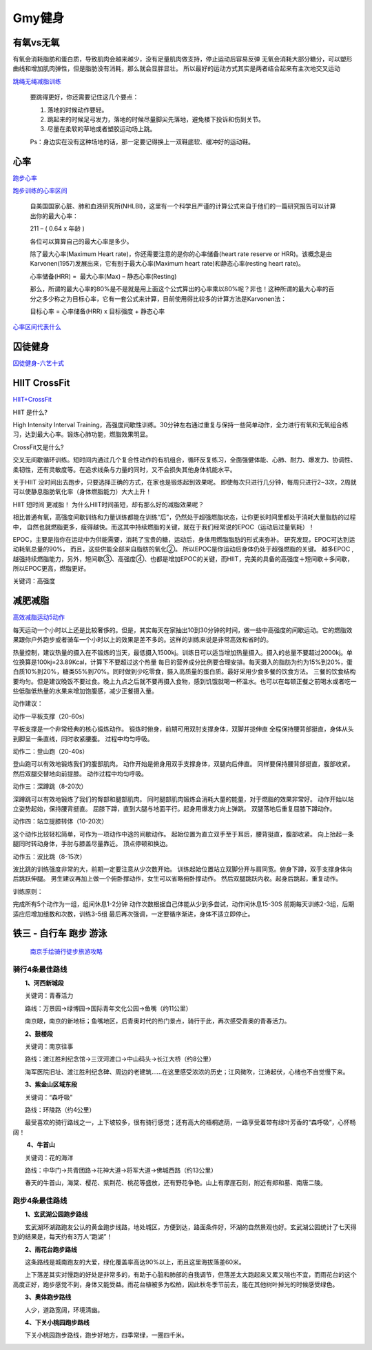 ========================================
Gmy健身
========================================

**有氧vs无氧**
---------------

有氧会消耗脂肪和蛋白质，导致肌肉会越来越少，没有足量肌肉做支持，停止运动后容易反弹
无氧会消耗大部分糖分，可以塑形曲线和增加肌肉弹性，但是脂肪没有消耗，那么就会显胖显壮。
所以最好的运动方式其实是两者结合起来有主次地交叉运动


.. image:: pic/sports_200322_有氧无氧.jpg

`跳绳无绳减脂训练  <https://www.zhihu.com/question/323557654/answer/1125117068>`_

    要跳得更好，你还需要记住这几个要点：

    1. 落地的时候动作要轻。

    2. 跳起来的时候足弓发力，落地的时候尽量脚尖先落地，避免楼下投诉和伤到关节。

    3. 尽量在柔软的草地或者塑胶运动场上跳。

    Ps：身边实在没有这种场地的话，那一定要记得换上一双鞋底软、缓冲好的运动鞋。


**心率**
---------------

`跑步心率         <https://www.jianshu.com/p/40859f68bd83>`_

`跑步训练的心率区间 <https://www.jianshu.com/p/5a72acd3ec92>`_


    自美国国家心脏、肺和血液研究所(NHLBI)，这里有一个科学且严谨的计算公式来自于他们的一篇研究报告可以计算出你的最大心率：

    211 – ( 0.64 x 年龄 )

    各位可以算算自己的最大心率是多少。

    除了最大心率(Maximum Heart rate)，你还需要注意的是你的心率储备(heart rate reserve or HRR)。该概念是由Karvonen(1957)发展出来，它有别于最大心率(Maximum heart rate)和静态心率(resting heart rate)。

    心率储备(HRR) =  最大心率(Max) – 静态心率(Resting)

    那么，所谓的最大心率的80%是不是就是用上面这个公式算出的心率乘以80%呢？非也！这种所谓的最大心率的百分之多少称之为目标心率，它有一套公式来计算，目前使用得比较多的计算方法是Karvonen法：

    目标心率 = 心率储备(HRR) x 目标强度 + 静态心率


`心率区间代表什么 <https://upload-images.jianshu.io/upload_images/9564099-e77edc8d1bd7c26f.png>`_


**囚徒健身**
-------------

囚徒健身-六艺十式_

.. _囚徒健身-六艺十式: https://www.hiyd.com/qiutujianshen/

.. image:: pic/sports_200321_囚徒健身1阶.jpg
.. image:: pic/sports_200321_囚徒健身2阶.jpg
.. image:: pic/sports_200321_囚徒健身3阶.jpg
.. image:: pic/sports_200321_囚徒健身4阶.jpg
.. image:: pic/sports_200321_囚徒健身5阶.jpg


**HIIT CrossFit**
------------------
HIIT+CrossFit_

.. _HIIT+CrossFit: https://www.sohu.com/a/132933071_255542


HIIT 是什么?

High Intensity Interval Training，高强度间歇性训练。30分钟左右通过重复与保持一些简单动作，全力进行有氧和无氧组合练习，达到最大心率。锻炼心肺功能，燃脂效果明显。

CrossFit又是什么?

交叉无间歇循环训练。短时间内通过几个复合性动作的有机组合，循环反复练习，全面强健体能、心肺、耐力、爆发力、协调性、柔韧性，还有灵敏度等。在追求线条与力量的同时，又不会损失其他身体机能水平。

关于HIIT
没时间出去跑步，只要选择正确的方式，在家也是锻炼起到效果呢。
即使每次只进行几分钟，每周只进行2~3次，2周就可以使静息脂肪氧化率（身体燃脂能力）大大上升！

HIIT 短时间 更减脂！
为什么HIIT时间虽短，却有那么好的减脂效果呢？

相比普通有氧，高强度间歇训练和力量训练都能在训练“后”，仍然处于超强燃脂状态，让你更长时间里都处于消耗大量脂肪的过程中，
自然也就燃脂更多，瘦得越快。而这其中持续燃脂的关键，就在于我们经常说的EPOC（运动后过量氧耗）！

EPOC，主要是指你在运动中为供能需要，消耗了宝贵的糖，运动后，身体用燃脂脂肪的形式来弥补。
研究发现，EPOC可达到运动耗氧总量的90%，
而且，这些供能全部来自脂肪的氧化②。
所以EPOC是你运动后身体仍处于超强燃脂的关键。
越多EPOC ,越强持续燃脂能力，另外，短间歇③、高强度④、也都是增加EPOC的关键，而HIIT，完美的具备的高强度＋短间歇＋多间歇，所以EPOC更高，燃脂更好。

关键词：高强度


**减肥减脂**
-------------
高效减脂运动5动作_

.. _高效减脂运动5动作: https://baijiahao.baidu.com/s?id=1647903833493234802

每天运动一个小时以上还是比较奢侈的。但是，其实每天在家抽出10到30分钟的时间，做一些中高强度的间歇运动。它的燃脂效果跟你户外跑步或者骑车一个小时以上的效果是差不多的。这样的训练来说是非常高效和省时的。

.. image:: pic/sports_200321_0.jpeg

热量控制，建议热量的摄入在不锻炼的当天，最低摄入1500kj。训练日可以适当增加热量摄入。摄入的总量不要超过2000kj。单位换算是100kj=23.89Kcal，计算下不要超过这个热量
每日的营养成分比例要合理安排。每天摄入的脂肪为约为15%到20%，蛋白质10%到20%，糖类55%到70%。同时做到少吃零食，摄入高质量的蛋白质。最好采用少食多餐的饮食方法。
三餐的饮食结构要均匀。但是建议晚饭不要过食。晚上九点之后就不要再摄入食物，感到饥饿就喝一杯温水。也可以在每顿正餐之前喝水或者吃一些低脂低热量的水果来增加饱腹感，减少正餐摄入量。

动作建议：

动作一平板支撑（20-60s）

平板支撑是一个非常经典的核心锻炼动作。
锻炼时俯身，前期可用双肘支撑身体，双脚并拢伸直
全程保持腰背部挺直，身体从头到脚呈一条直线，同时收紧腰腹。
过程中均匀呼吸。

.. image:: pic/sports_200321_1.gif

动作二：登山跑（20-40s）

登山跑可以有效地锻炼我们的腹部肌肉。
动作开始是俯身用双手支撑身体，双腿向后伸直。
同样要保持腰背部挺直，腹部收紧。然后双腿交替地向前提膝。
动作过程中均匀呼吸。

.. image:: pic/sports_200321_2.gif

动作三：深蹲跳（8-20次）

深蹲跳可以有效地锻炼了我们的臀部和腿部肌肉。
同时腿部肌肉锻炼会消耗大量的能量，对于燃脂的效果非常好。
动作开始以站立姿势起始，保持腰背挺直。
屈膝下蹲，直到大腿与地面平行。起身用爆发力向上弹跳。
双腿落地后重复屈膝下蹲动作。

.. image:: pic/sports_200321_3.gif

动作四：站立提膝转体（10-20次）

这个动作比较轻松简单，可作为一项动作中途的间歇动作。
起始位置为直立双手至于耳后，腰背挺直，腹部收紧。
向上抬起一条腿同时转动身体，手肘与膝盖尽量靠近。
顶点停顿和换边。

.. image:: pic/sports_200321_4.gif

动作五：波比跳（8-15次）

波比跳的训练强度非常的大，前期一定要注意从少次数开始。
训练起始位置站立双脚分开与肩同宽。俯身下蹲，双手支撑身体向后跳跃伸腿。
男生建议再加上做一个俯卧撑动作，女生可以省略俯卧撑动作。
然后双腿跳跃内收。起身后跳起，重复动作。


.. image:: pic/sports_200321_5.gif

训练原则：

完成所有5个动作为一组，组间休息1-2分钟
动作次数根据自己体能从少到多尝试，动作间休息15-30S
前期每天训练2-3组，后期适应后增加组数和次数，训练3-5组
最后再次强调，一定要循序渐进，身体不适立即停止。


**铁三 - 自行车 跑步 游泳**
----------------------------

 `南京手绘骑行徒步旅游攻略 <http://nj.bendibao.com/tour/2016415/ly61119.shtm>`_

.. image:: http://imgbdb3.bendibao.com/njbdb/20164/15/201641510452485.jpg


骑行4条最佳路线
^^^^^^^^^^^^^^^^^^

　　**1、河西新城段**

　　关键词：青春活力

　　路线：万景园→绿博园→国际青年文化公园→鱼嘴（约11公里）

　　南京眼，南京的新地标；鱼嘴地区，后青奥时代的热门景点，骑行于此，再次感受青奥的青春活力。


　　**2、鼓楼段**

　　关键词：南京往事

　　路线：渡江胜利纪念馆→三汊河渡口→中山码头→长江大桥（约8公里）

　　海军医院旧址、渡江胜利纪念碑、周边的老建筑……在这里感受浓浓的历史；江风微吹，江涛起伏，心绪也不自觉慢下来。
　　
　　**3、紫金山区域东段**

　　关键词：“森呼吸”

　　路线：环陵路（约4公里）

　　最受喜欢的骑行路线之一，上下坡较多，很有骑行感觉；还有高大的梧桐遮荫，一路享受着带有绿叶芳香的“森呼吸”，心怀畅阔！

　　
　　 **4、牛首山**

　　关键词：花的海洋

　　路线：中华门→共青团路→花神大道→将军大道→佛城西路（约13公里）

　　春天的牛首山，海棠、樱花、紫荆花、桃花等盛放，还有野花争艳。山上有摩崖石刻，附近有郑和墓、南唐二陵。

跑步4条最佳路线
^^^^^^^^^^^^^^^^^^

　　
　　**1、玄武湖公园跑步路线**

　　玄武湖环湖路跑友公认的黄金跑步线路，地处城区，方便到达，路面条件好，环湖的自然景观也好。玄武湖公园统计了七天得到的结果是，每天约有3万人“跑湖”！

.. image:: http://imgbdb3.bendibao.com/njbdb/20168/16/2016816161552_65324.jpg

　　**2、雨花台跑步路线**

　　这条路线是城南跑友的大爱，绿化覆盖率高达90%以上，而且这里海拔落差60米。

　　上下落差其实对慢跑的好处是非常多的，有助于心脏和肺部的自我调节，但落差太大跑起来又累又喘也不宜，而雨花台的这个高度正好，跑步感觉不到，身体又能受益。雨花台植被多为松柏，因此秋冬季节前去，能在其他树叶掉光的时候感受绿色。

.. image:: http://imgbdb3.bendibao.com/njbdb/20168/16/2016816161552_27100.jpg


　　**3、奥体跑步路线**

　　人少，道路宽阔，环境清幽。

.. image:: http://imgbdb3.bendibao.com/njbdb/20168/16/2016816161552_84811.jpg


　　**4、下关小桃园跑步路线**

　　下关小桃园跑步路线，跑步好地方，四季常绿，一圈四千米。

.. image:: http://imgbdb3.bendibao.com/njbdb/20168/16/2016816161552_18173.jpg
